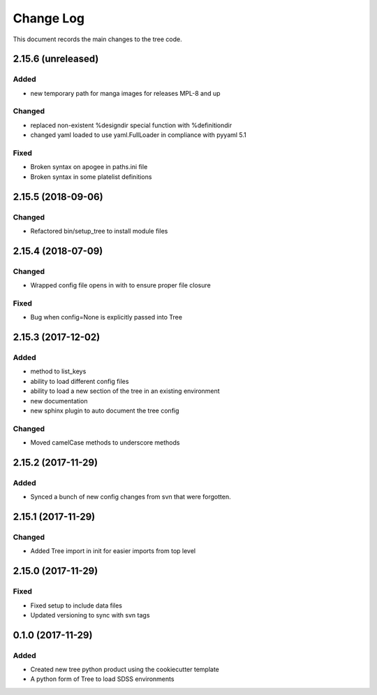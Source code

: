 .. _tree-changelog:

==========
Change Log
==========

This document records the main changes to the tree code.

2.15.6 (unreleased)
-------------------

Added
^^^^^
- new temporary path for manga images for releases MPL-8 and up

Changed
^^^^^^^
- replaced non-existent %designdir special function with %definitiondir 
- changed yaml loaded to use yaml.FullLoader in compliance with pyyaml 5.1

Fixed
^^^^^
- Broken syntax on apogee in paths.ini file
- Broken syntax in some platelist definitions

2.15.5 (2018-09-06)
-------------------

Changed
^^^^^^^
* Refactored bin/setup_tree to install module files


2.15.4 (2018-07-09)
-------------------

Changed
^^^^^^^
* Wrapped config file opens in with to ensure proper file closure

Fixed
^^^^^
* Bug when config=None is explicitly passed into Tree


2.15.3 (2017-12-02)
-------------------

Added
^^^^^
* method to list_keys
* ability to load different config files
* ability to load a new section of the tree in an existing environment
* new documentation
* new sphinx plugin to auto document the tree config

Changed
^^^^^^^
* Moved camelCase methods to underscore methods

2.15.2 (2017-11-29)
-------------------

Added
^^^^^
* Synced a bunch of new config changes from svn that were forgotten.


2.15.1 (2017-11-29)
-------------------

Changed
^^^^^^^
* Added Tree import in init for easier imports from top level

2.15.0 (2017-11-29)
---------------------

Fixed
^^^^^
* Fixed setup to include data files
* Updated versioning to sync with svn tags

.. _changelog-0.1.0:
0.1.0 (2017-11-29)
------------------

Added
^^^^^
* Created new tree python product using the cookiecutter template
* A python form of Tree to load SDSS environments
